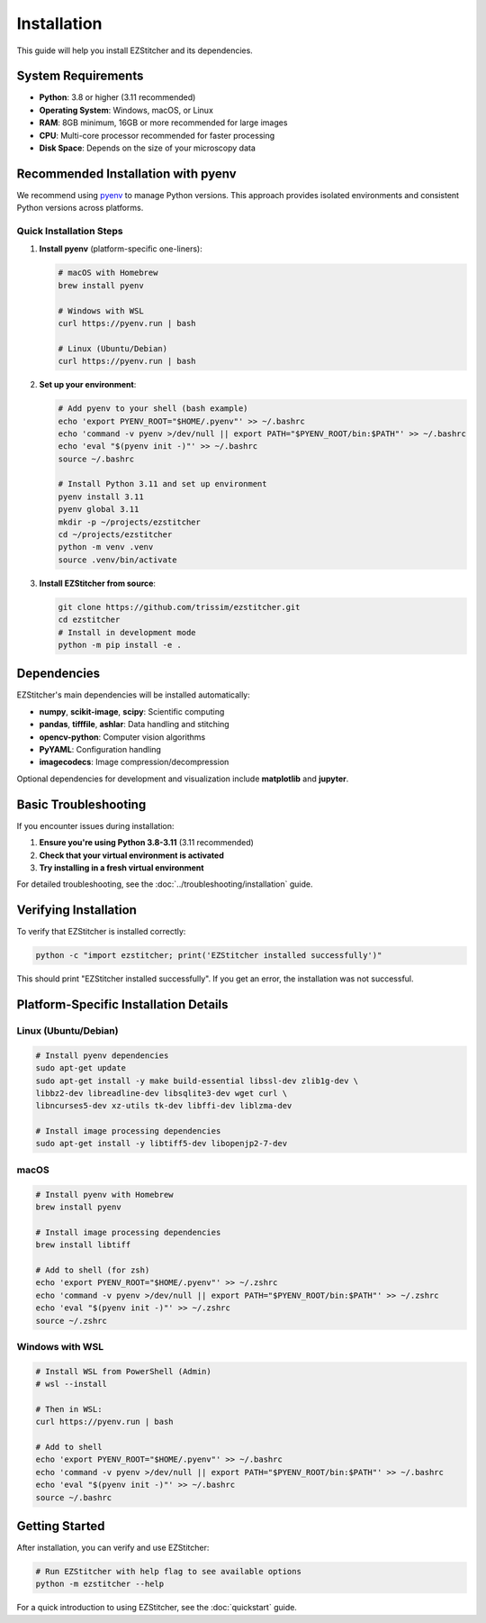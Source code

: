 Installation
============

This guide will help you install EZStitcher and its dependencies.

System Requirements
------------------

- **Python**: 3.8 or higher (3.11 recommended)
- **Operating System**: Windows, macOS, or Linux
- **RAM**: 8GB minimum, 16GB or more recommended for large images
- **CPU**: Multi-core processor recommended for faster processing
- **Disk Space**: Depends on the size of your microscopy data

Recommended Installation with pyenv
----------------------------------

We recommend using `pyenv <https://github.com/pyenv/pyenv>`_ to manage Python versions. This approach provides isolated environments and consistent Python versions across platforms.

Quick Installation Steps
~~~~~~~~~~~~~~~~~~~~~~~

1. **Install pyenv** (platform-specific one-liners):

   .. code-block:: bash

       # macOS with Homebrew
       brew install pyenv

       # Windows with WSL
       curl https://pyenv.run | bash

       # Linux (Ubuntu/Debian)
       curl https://pyenv.run | bash

2. **Set up your environment**:

   .. code-block:: bash

       # Add pyenv to your shell (bash example)
       echo 'export PYENV_ROOT="$HOME/.pyenv"' >> ~/.bashrc
       echo 'command -v pyenv >/dev/null || export PATH="$PYENV_ROOT/bin:$PATH"' >> ~/.bashrc
       echo 'eval "$(pyenv init -)"' >> ~/.bashrc
       source ~/.bashrc

       # Install Python 3.11 and set up environment
       pyenv install 3.11
       pyenv global 3.11
       mkdir -p ~/projects/ezstitcher
       cd ~/projects/ezstitcher
       python -m venv .venv
       source .venv/bin/activate

3. **Install EZStitcher from source**:

   .. code-block:: bash

       git clone https://github.com/trissim/ezstitcher.git
       cd ezstitcher
       # Install in development mode
       python -m pip install -e .

Dependencies
-----------

EZStitcher's main dependencies will be installed automatically:

- **numpy**, **scikit-image**, **scipy**: Scientific computing
- **pandas**, **tifffile**, **ashlar**: Data handling and stitching
- **opencv-python**: Computer vision algorithms
- **PyYAML**: Configuration handling
- **imagecodecs**: Image compression/decompression

Optional dependencies for development and visualization include **matplotlib** and **jupyter**.

Basic Troubleshooting
-------------------

If you encounter issues during installation:

1. **Ensure you're using Python 3.8-3.11** (3.11 recommended)
2. **Check that your virtual environment is activated**
3. **Try installing in a fresh virtual environment**

For detailed troubleshooting, see the :doc:`../troubleshooting/installation` guide.

Verifying Installation
------------------

To verify that EZStitcher is installed correctly:

.. code-block:: bash

    python -c "import ezstitcher; print('EZStitcher installed successfully')"

This should print "EZStitcher installed successfully". If you get an error, the installation was not successful.

Platform-Specific Installation Details
----------------------------------

Linux (Ubuntu/Debian)
~~~~~~~~~~~~~~~~~

.. code-block:: bash

    # Install pyenv dependencies
    sudo apt-get update
    sudo apt-get install -y make build-essential libssl-dev zlib1g-dev \
    libbz2-dev libreadline-dev libsqlite3-dev wget curl \
    libncurses5-dev xz-utils tk-dev libffi-dev liblzma-dev

    # Install image processing dependencies
    sudo apt-get install -y libtiff5-dev libopenjp2-7-dev

macOS
~~~~

.. code-block:: bash

    # Install pyenv with Homebrew
    brew install pyenv

    # Install image processing dependencies
    brew install libtiff

    # Add to shell (for zsh)
    echo 'export PYENV_ROOT="$HOME/.pyenv"' >> ~/.zshrc
    echo 'command -v pyenv >/dev/null || export PATH="$PYENV_ROOT/bin:$PATH"' >> ~/.zshrc
    echo 'eval "$(pyenv init -)"' >> ~/.zshrc
    source ~/.zshrc

Windows with WSL
~~~~~~~~~~~~

.. code-block:: bash

    # Install WSL from PowerShell (Admin)
    # wsl --install

    # Then in WSL:
    curl https://pyenv.run | bash

    # Add to shell
    echo 'export PYENV_ROOT="$HOME/.pyenv"' >> ~/.bashrc
    echo 'command -v pyenv >/dev/null || export PATH="$PYENV_ROOT/bin:$PATH"' >> ~/.bashrc
    echo 'eval "$(pyenv init -)"' >> ~/.bashrc
    source ~/.bashrc

Getting Started
------------

After installation, you can verify and use EZStitcher:

.. code-block:: bash

    # Run EZStitcher with help flag to see available options
    python -m ezstitcher --help

For a quick introduction to using EZStitcher, see the :doc:`quickstart` guide.
